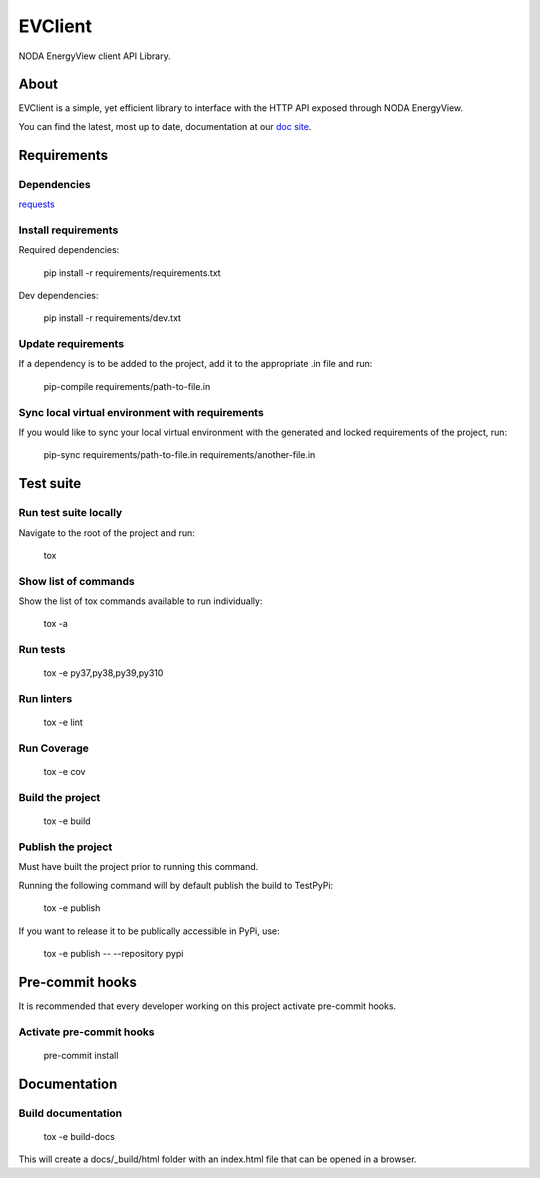 =======================
EVClient
=======================
|forthebadge made-with-python|

.. |forthebadge made-with-python| image:: http://ForTheBadge.com/images/badges/made-with-python.svg
   :target: https://www.python.org/

NODA EnergyView client API Library.

About
=====
EVClient is a simple, yet efficient library to interface with the HTTP API exposed through NODA EnergyView.

You can find the latest, most up to date, documentation at our `doc site <https://noda.github.io/evclient/>`_.

Requirements
============

Dependencies
------------

`requests <https://github.com/psf/requests>`_

Install requirements
--------------------------------
Required dependencies:

    pip install -r requirements/requirements.txt

Dev dependencies:

    pip install -r requirements/dev.txt

Update requirements
-------------------
If a dependency is to be added to the project, add it to the appropriate .in file and run:

    pip-compile requirements/path-to-file.in

Sync local virtual environment with requirements
------------------------------------------------
If you would like to sync your local virtual environment with the generated and locked requirements of the project, run:

    pip-sync requirements/path-to-file.in requirements/another-file.in

Test suite
==========

Run test suite locally
----------------------
Navigate to the root of the project and run:

    tox

Show list of commands
---------------------
Show the list of tox commands available to run individually:

    tox -a

Run tests
---------
    tox -e py37,py38,py39,py310

Run linters
-----------
    tox -e lint

Run Coverage
------------
    tox -e cov

Build the project
-----------------
    tox -e build

Publish the project
-------------------
Must have built the project prior to running this command.

Running the following command will by default publish the build to TestPyPi:

    tox -e publish

If you want to release it to be publically accessible in PyPi, use:

    tox -e publish -- --repository pypi

Pre-commit hooks
================

It is recommended that every developer working on this project activate pre-commit hooks.

Activate pre-commit hooks
-------------------------
    pre-commit install

Documentation
=============

Build documentation
-------------------
    tox -e build-docs

This will create a docs/_build/html folder with an index.html file that can be opened in a browser.
